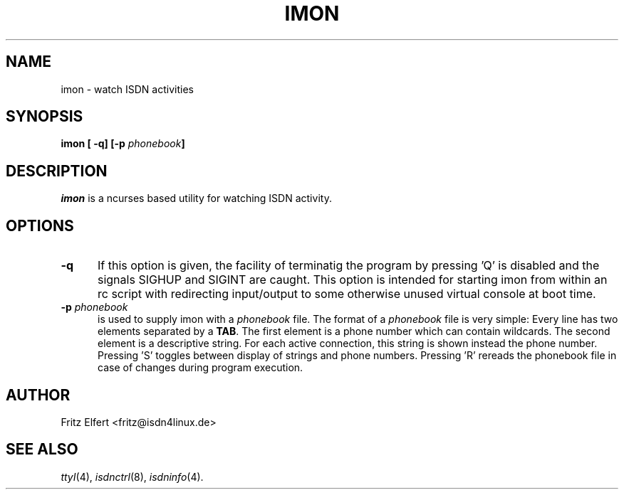 .\" $Id: imon.man.in,v 1.2 1999/09/06 08:03:24 fritz Exp $
.\"
.\" CHECKIN $Date: 1999/09/06 08:03:24 $
.\"
.\" Process this file with
.\" groff -man -Tascii imon.8 for ASCII output, or
.\" groff -man -Tps imon.8 for PostScript output
.\"
.TH IMON 8 "1999/09/06" isdn4k-utils-3.2p1 "Linux System Administration"
.SH NAME
imon \- watch ISDN activities
.SH SYNOPSIS
.BI "imon [ -q] [-p " phonebook ]
.br
.SH DESCRIPTION
.I imon
is a ncurses based utility for watching ISDN activity.
.LP
.SH OPTIONS
.TP 5
.B -q      
If this option is given, the facility of terminatig the program by
pressing 'Q' is disabled and the signals SIGHUP and SIGINT are caught.
This option is intended for starting imon from within an rc script
with redirecting input/output to some otherwise unused virtual console
at boot time.
.LP
.TP 5
.BI -p " phonebook"
is used to supply imon with a
.I phonebook
file. The format of a
.I phonebook
file is very
simple: Every line has two elements separated by a
.BR TAB .
The first element is a phone number which can contain wildcards.
The second element is a descriptive string. For each active connection,
this string is shown instead the phone number. Pressing 'S' toggles
between display of strings and phone numbers. Pressing 'R' rereads the
phonebook file in case of changes during program execution.
.LP
.SH AUTHOR
Fritz Elfert <fritz@isdn4linux.de>
.LP
.SH SEE ALSO
.I ttyI\c
\&(4),
.I isdnctrl\c
\&(8),
.I isdninfo\c
\&(4).
